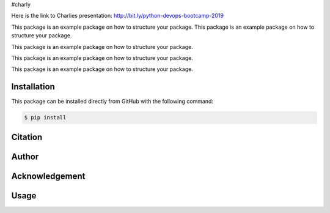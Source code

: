 #charly
|built|

Here is the link to Charlies presentation: 
http://bit.ly/python-devops-bootcamp-2019


This package is an example package on how to structure your package.
This package is an example package on how to structure your package.

This package is an example package on how to structure your package.

This package is an example package on how to structure your package.

This package is an example package on how to structure your package.

Installation
------------
This package can be installed directly from GitHub with the following command:

.. code-block:: bash

    $ pip install


Citation
--------

Author
------

Acknowledgement
---------------

Usage
-----

.. |built| image:: https://travis-ci.com/LaraFuhrmann/charly.svg?branch=master
    :target: https://travis-ci.com/LaraFuhrmann/charly

